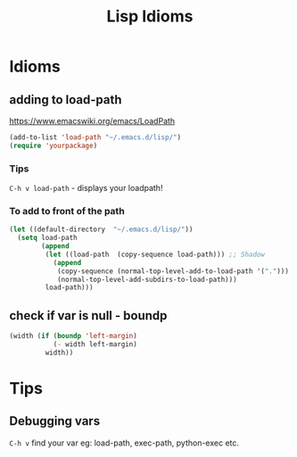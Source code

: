 #+TITLE: Lisp Idioms
#+Last Saved: <2019-August-25 13:24:08>

* Idioms

** adding to load-path

https://www.emacswiki.org/emacs/LoadPath

#+begin_src emacs-lisp
(add-to-list 'load-path "~/.emacs.d/lisp/")
(require 'yourpackage)
#+end_src

*** Tips

=C-h v load-path= - displays your loadpath!

*** To add to front of the path

#+begin_src emacs-lisp
(let ((default-directory  "~/.emacs.d/lisp/"))
  (setq load-path
        (append
         (let ((load-path  (copy-sequence load-path))) ;; Shadow
           (append 
            (copy-sequence (normal-top-level-add-to-load-path '(".")))
            (normal-top-level-add-subdirs-to-load-path)))
         load-path)))
#+end_src

** check if var is null - boundp

#+begin_src emacs-lisp
(width (if (boundp 'left-margin)
           (- width left-margin)
         width))
#+end_src
* Tips

** Debugging vars

=C-h v= find your var eg: load-path, exec-path, python-exec etc.

